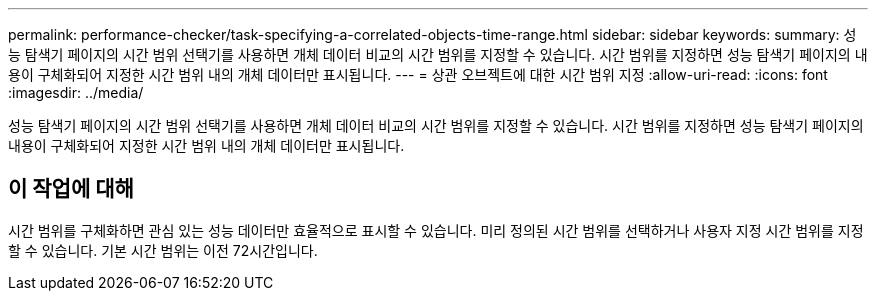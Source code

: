 ---
permalink: performance-checker/task-specifying-a-correlated-objects-time-range.html 
sidebar: sidebar 
keywords:  
summary: 성능 탐색기 페이지의 시간 범위 선택기를 사용하면 개체 데이터 비교의 시간 범위를 지정할 수 있습니다. 시간 범위를 지정하면 성능 탐색기 페이지의 내용이 구체화되어 지정한 시간 범위 내의 개체 데이터만 표시됩니다. 
---
= 상관 오브젝트에 대한 시간 범위 지정
:allow-uri-read: 
:icons: font
:imagesdir: ../media/


[role="lead"]
성능 탐색기 페이지의 시간 범위 선택기를 사용하면 개체 데이터 비교의 시간 범위를 지정할 수 있습니다. 시간 범위를 지정하면 성능 탐색기 페이지의 내용이 구체화되어 지정한 시간 범위 내의 개체 데이터만 표시됩니다.



== 이 작업에 대해

시간 범위를 구체화하면 관심 있는 성능 데이터만 효율적으로 표시할 수 있습니다. 미리 정의된 시간 범위를 선택하거나 사용자 지정 시간 범위를 지정할 수 있습니다. 기본 시간 범위는 이전 72시간입니다.
